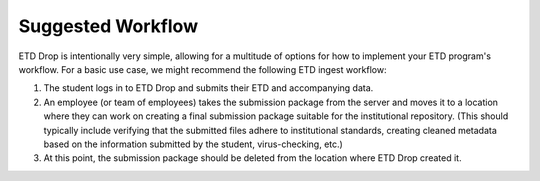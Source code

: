 ==================
Suggested Workflow
==================

ETD Drop is intentionally very simple, allowing for a multitude of options for 
how to implement your ETD program's workflow. For a basic use case, we might 
recommend the following ETD ingest workflow:

1. The student logs in to ETD Drop and submits their ETD and accompanying data.
2. An employee (or team of employees) takes the submission package from the 
   server and moves it to a location where they can work on creating a final 
   submission package suitable for the institutional repository. (This should 
   typically include verifying that the submitted files adhere to 
   institutional standards, creating cleaned metadata based on the information 
   submitted by the student, virus-checking, etc.)
3. At this point, the submission package should be deleted from the location 
   where ETD Drop created it.
